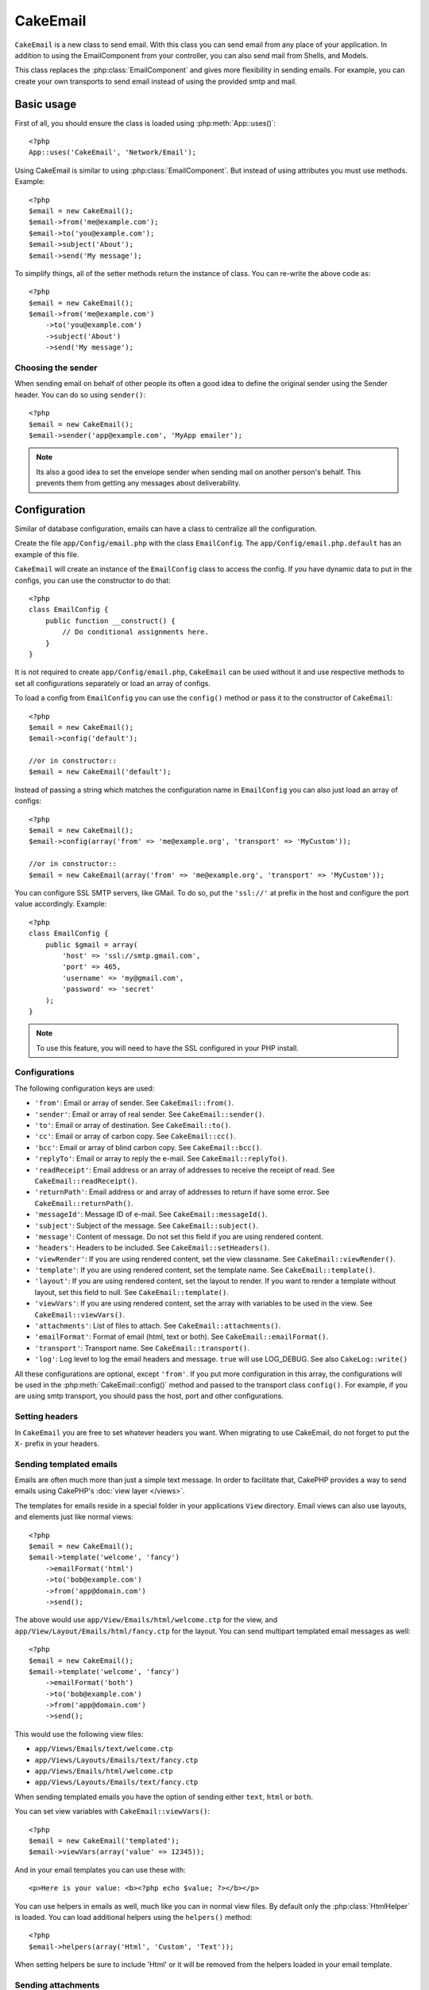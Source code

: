 CakeEmail
#########

.. php:class:: CakeEmail

``CakeEmail`` is a new class to send email. With this
class you can send email from any place of your application. In addition to
using the EmailComponent from your controller, you can also send mail from
Shells, and Models.

This class replaces the :php:class:`EmailComponent` and gives more flexibility
in sending emails. For example, you can create your own transports to send
email instead of using the provided smtp and mail.

Basic usage
===========

First of all, you should ensure the class is loaded using :php:meth:`App::uses()`::

    <?php
    App::uses('CakeEmail', 'Network/Email');

Using CakeEmail is similar to using :php:class:`EmailComponent`. But instead of
using attributes you must use methods. Example::

    <?php
    $email = new CakeEmail();
    $email->from('me@example.com');
    $email->to('you@example.com');
    $email->subject('About');
    $email->send('My message');

To simplify things, all of the setter methods return the instance of class.
You can re-write the above code as::

    <?php
    $email = new CakeEmail();
    $email->from('me@example.com')
        ->to('you@example.com')
        ->subject('About')
        ->send('My message');

Choosing the sender
-------------------

When sending email on behalf of other people its often a good idea to define the
original sender using the Sender header.  You can do so using ``sender()``::

    <?php
    $email = new CakeEmail();
    $email->sender('app@example.com', 'MyApp emailer');

.. note::

    Its also a good idea to set the envelope sender when sending mail on another
    person's behalf.  This prevents them from getting any messages about
    deliverability.

Configuration
=============

Similar of database configuration, emails can have a class to centralize all the
configuration.

Create the file ``app/Config/email.php`` with the class ``EmailConfig``.
The ``app/Config/email.php.default`` has an example of this file.

``CakeEmail`` will create an instance of the ``EmailConfig`` class to access the
config. If you have dynamic data to put in the configs, you can use the
constructor to do that::

    <?php
    class EmailConfig {
        public function __construct() {
            // Do conditional assignments here.
        }
    }

It is not required to create ``app/Config/email.php``, ``CakeEmail`` can be used
without it and use respective methods to set all configurations separately or
load an array of configs.

To load a config from ``EmailConfig`` you can use the ``config()`` method or pass it
to the constructor of ``CakeEmail``::

    <?php
    $email = new CakeEmail();
    $email->config('default');

    //or in constructor::
    $email = new CakeEmail('default');

Instead of passing a string which matches the configuration name in ``EmailConfig``
you can also just load an array of configs::

    <?php
    $email = new CakeEmail();
    $email->config(array('from' => 'me@example.org', 'transport' => 'MyCustom'));

    //or in constructor::
    $email = new CakeEmail(array('from' => 'me@example.org', 'transport' => 'MyCustom'));

You can configure SSL SMTP servers, like GMail. To do so, put the ``'ssl://'``
at prefix in the host and configure the port value accordingly.  Example::

    <?php
    class EmailConfig {
        public $gmail = array(
            'host' => 'ssl://smtp.gmail.com',
            'port' => 465,
            'username' => 'my@gmail.com',
            'password' => 'secret'
        );
    }

.. note::

    To use this feature, you will need to have the SSL configured in your PHP
    install.

.. _email-configurations:

Configurations
--------------

The following configuration keys are used:

- ``'from'``: Email or array of sender. See ``CakeEmail::from()``.
- ``'sender'``: Email or array of real sender. See ``CakeEmail::sender()``.
- ``'to'``: Email or array of destination. See ``CakeEmail::to()``.
- ``'cc'``: Email or array of carbon copy. See ``CakeEmail::cc()``.
- ``'bcc'``: Email or array of blind carbon copy. See ``CakeEmail::bcc()``.
- ``'replyTo'``: Email or array to reply the e-mail. See ``CakeEmail::replyTo()``.
- ``'readReceipt'``: Email address or an array of addresses to receive the
  receipt of read. See ``CakeEmail::readReceipt()``.
- ``'returnPath'``: Email address or and array of addresses to return if have
  some error. See ``CakeEmail::returnPath()``.
- ``'messageId'``: Message ID of e-mail. See ``CakeEmail::messageId()``.
- ``'subject'``: Subject of the message. See ``CakeEmail::subject()``.
- ``'message'``: Content of message. Do not set this field if you are using rendered content.
- ``'headers'``: Headers to be included. See ``CakeEmail::setHeaders()``.
- ``'viewRender'``: If you are using rendered content, set the view classname.
  See ``CakeEmail::viewRender()``.
- ``'template'``: If you are using rendered content, set the template name. See
  ``CakeEmail::template()``.
- ``'layout'``: If you are using rendered content, set the layout to render. If
  you want to render a template without layout, set this field to null. See
  ``CakeEmail::template()``.
- ``'viewVars'``: If you are using rendered content, set the array with
  variables to be used in the view. See ``CakeEmail::viewVars()``.
- ``'attachments'``: List of files to attach. See ``CakeEmail::attachments()``.
- ``'emailFormat'``: Format of email (html, text or both). See ``CakeEmail::emailFormat()``.
- ``'transport'``: Transport name. See ``CakeEmail::transport()``.
- ``'log'``: Log level to log the email headers and message. ``true`` will use
  LOG_DEBUG. See also ``CakeLog::write()``

All these configurations are optional, except ``'from'``. If you put more
configuration in this array, the configurations will be used in the
:php:meth:`CakeEmail::config()` method and passed to the transport class ``config()``.
For example, if you are using smtp transport, you should pass the host, port and
other configurations.

Setting headers
---------------

In ``CakeEmail`` you are free to set whatever headers you want. When migrating
to use CakeEmail, do not forget to put the ``X-`` prefix in your headers.

Sending templated emails
------------------------

Emails are often much more than just a simple text message.  In order
to facilitate that, CakePHP provides a way to send emails using CakePHP's
:doc:`view layer </views>`.

The templates for emails reside in a special folder in your applications
``View`` directory.  Email views can also use layouts, and elements just like
normal views::

    <?php
    $email = new CakeEmail();
    $email->template('welcome', 'fancy')
        ->emailFormat('html')
        ->to('bob@example.com')
        ->from('app@domain.com')
        ->send();

The above would use ``app/View/Emails/html/welcome.ctp`` for the view,
and ``app/View/Layout/Emails/html/fancy.ctp`` for the layout. You can
send multipart templated email messages as well::

    <?php
    $email = new CakeEmail();
    $email->template('welcome', 'fancy')
        ->emailFormat('both')
        ->to('bob@example.com')
        ->from('app@domain.com')
        ->send();

This would use the following view files:

* ``app/Views/Emails/text/welcome.ctp``
* ``app/Views/Layouts/Emails/text/fancy.ctp``
* ``app/Views/Emails/html/welcome.ctp``
* ``app/Views/Layouts/Emails/text/fancy.ctp``

When sending templated emails you have the option of sending either
``text``, ``html`` or ``both``.

You can set view variables with ``CakeEmail::viewVars()``::

    <?php
    $email = new CakeEmail('templated');
    $email->viewVars(array('value' => 12345));

And in your email templates you can use these with::

    <p>Here is your value: <b><?php echo $value; ?></b></p>

You can use helpers in emails as well, much like you can in normal view files.
By default only the :php:class:`HtmlHelper` is loaded.  You can load additional
helpers using the ``helpers()`` method::

    <?php
    $email->helpers(array('Html', 'Custom', 'Text'));

When setting helpers be sure to include 'Html' or it will be removed from the
helpers loaded in your email template.


Sending attachments
-------------------

You can attach files to email messages as well.  There are a few
different formats depending on what kind of files you have, and how
you want the filenames to appear in the recipient's mail client:

1. String: ``$email->attachments('/full/file/path/file.png')`` will attach this
   file with the name file.png.
2. Array: ``$email->attachments(array('/full/file/path/file.png')`` will have
   the same behavior as using a string.
3. Array with key:
   ``$email->attachments(array('photo.png' => '/full/some_hash.png'))`` will
   attach some_hash.png with the name photo.png. The recipient will see
   photo.png, not some_hash.png.
4. Nested arrays::

    <?php
    $email->attachments(array(
        'photo.png' => array(
            'file' => '/full/some_hash.png',
            'mimetype' => 'image/png',
            'contentId' => 'my-unique-id'
        )
    ));

   The above will attach the file with different mimetype and with custom
   Content ID (when set the content ID the attachment is transformed to inline).
   The mimetype and contentId are optional in this form.

  4.1. When you are using the ``contentId``, you can use the file in the html
  body like ``<img src="cid:my-content-id">``.

Using transports
----------------

Transports are classes designed to send the e-mail over some protocol or method.
CakePHP support the Mail (default), Debug and Smtp transports.

To configure your method, you must use the :php:meth:`CakeEmail::transport()`
method or have the transport in your configuration

Creating custom Transports
~~~~~~~~~~~~~~~~~~~~~~~~~~

You are able to create your custom transports to integrate with others email
systems (like SwiftMailer). To create your transport, first create the file
``app/Lib/Network/Email/ExampleTransport.php`` (where Example is the name of your
transport). To start off your file should look like::

    <?php
    App::uses('AbstractTransport', 'Network/Email');

    class ExampleTransport extends AbstractTransport {

        public function send(CakeEmail $email) {
            // magic inside!
        }

    }

You must implement the method ``send(CakeEmail $email)`` with your custom logic.
Optionally, you can implement the ``config($config)`` method.  ``config()`` is
called before send() and allows you to accept user configurations. By default,
this method puts the configuration in protected attribute ``$_config``.

If you need to call additional methods on the transport before send, you can use
:php:meth:`CakeEmail::transportClass()` to get an instance of the transport.
Example::

    <?php
    $yourInstance = $email->transport('your')->transportClass();
    $yourInstance->myCustomMethod();
    $email->send();


Sending messages quickly
========================

Sometimes you need a quick way to fire off an email, and you don't necessarily
want do setup a bunch of configuration ahead of time.
:php:meth:`CakeEmail::deliver()` is intended for that purpose.

You can create your configuration in ``EmailConfig``, or use an array with all
options that you need and use the static method ``CakeEmail::deliver()``.
Example::

    <?php
    CakeEmail::deliver('you@example.com', 'Subject', 'Message', array('from' => 'me@example.com'));

This method will send an email to you@example.com, from me@example.com with
subject Subject and content Message.

The return of ``deliver()`` is a :php:class:`CakeEmail` instance with all
configurations set.  If you do not want to send the email right away, and wish
to configure a few things before sending, you can pass the 5th parameter as
false.

The 3rd parameter is the content of message or an array with variables (when
using rendered content).

The 4th parameter can be an array with the configurations or a string with the
name of configuration in ``EmailConfig``.

If you want, you can pass the to, subject and message as null and do all
configurations in the 4th parameter (as array or using ``EmailConfig``).
Check the list of :ref:`configurations <email-configurations>` to see all accepted configs.
